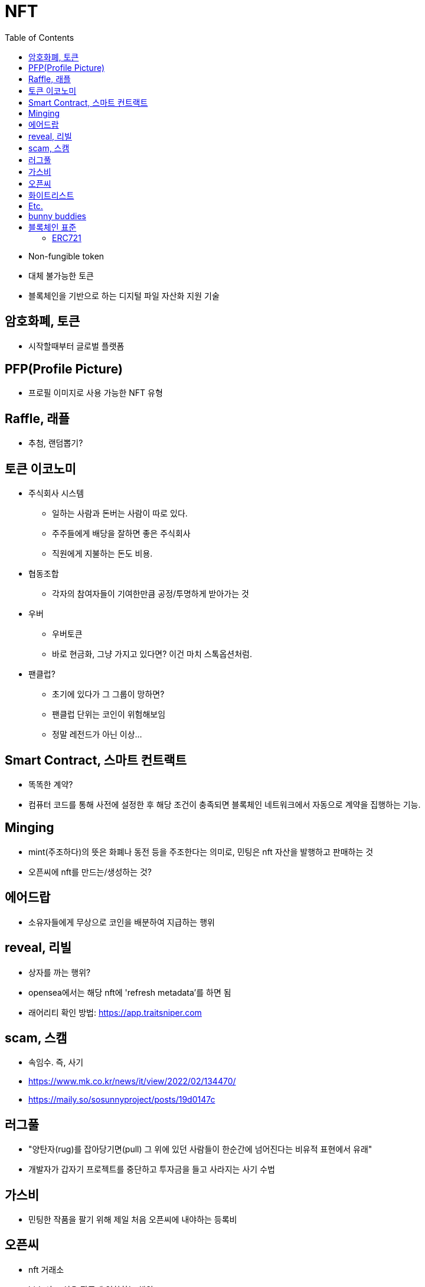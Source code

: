 = NFT
:toc:

* Non-fungible token
* 대체 불가능한 토큰
* 블록체인을 기반으로 하는 디지털 파일 자산화 지원 기술

== 암호화폐, 토큰

* 시작할때부터 글로벌 플랫폼 

== PFP(Profile Picture)

* 프로필 이미지로 사용 가능한 NFT 유형

== Raffle, 래플

* 추첨, 랜덤뽑기?

== 토큰 이코노미

* 주식회사 시스템
** 일하는 사람과 돈버는 사람이 따로 있다.
** 주주들에게 배당을 잘하면 좋은 주식회사
** 직원에게 지불하는 돈도 비용.
* 협동조합
** 각자의 참여자들이 기여한만큼 공정/투명하게 받아가는 것
* 우버
** 우버토큰
** 바로 현금화, 그냥 가지고 있다면? 이건 마치 스톡옵션처럼.
* 팬클럽?
** 초기에 있다가 그 그룹이 망하면?
** 팬클럽 단위는 코인이 위험해보임
** 정말 레전드가 아닌 이상...

== Smart Contract, 스마트 컨트랙트

* 똑똑한 계약?
* 컴퓨터 코드를 통해 사전에 설정한 후 해당 조건이 충족되면 블록체인 네트워크에서 자동으로 계약을 집행하는 기능.

== Minging

* mint(주조하다)의 뜻은 화폐나 동전 등을 주조한다는 의미로, 민팅은 nft 자산을 발행하고 판매하는 것
* 오픈씨에 nft를 만드는/생성하는 것?

== 에어드랍

* 소유자들에게 무상으로 코인을 배분하여 지급하는 행위

== reveal, 리빌

* 상자를 까는 행위?
* opensea에서는 해당 nft에 'refresh metadata'를 하면 됨
* 래어리티 확인 방법: https://app.traitsniper.com

== scam, 스캠

* 속임수. 즉, 사기
* https://www.mk.co.kr/news/it/view/2022/02/134470/
* https://maily.so/sosunnyproject/posts/19d0147c

== 러그풀

* "양탄자(rug)를 잡아당기면(pull) 그 위에 있던 사람들이 한순간에 넘어진다는 비유적 표현에서 유래"
* 개발자가 갑자기 프로젝트를 중단하고 투자금을 들고 사라지는 사기 수법

== 가스비

* 민팅한 작품을 팔기 위해 제일 처음 오픈씨에 내야하는 등록비

== 오픈씨

* nft 거래소
* bid, 사고 싶은 작품에 입찰하는 행위

== 화이트리스트

* 충성도 높은 고객..?

== Etc.

* 토큰 전환: https://bridge.orbitchain.io/

---

== bunny buddies

* 8888개 한정


LFG:: Let's *ucking go, 가즈아

AMA:: Ask me anything, 무엇이든 물어보세요

ERC:: Ethereum request for comment

---

== 블록체인 표준

* ERC20, ERC721, REC1155, IBC
* 스마트 컨트랙트를 통해 개발자는 NFT가 한번 생성되면 수정이 불가능한 공급 상한선을 미리 정하고 이를 영구적으로 유지할 수 있음
** 예를 들어 일반 아이템의 공급은 무한으로 유지하면서, 래어 아이템은 정해진 만큼만 생산되도록 강제할 수 있음
* 온체인(On-chain) 방식으로 인코딩하면 시간이 흘러도 변하지 않도록 강제할 수 있음.

[NOTE]
.온-체인(On-Chain)
====
블록체인 네트워크에서 기록된 거래 데이터. 온체인 상 거래정보는 모두 블록에 포함되며 기록된 거래는 영구적으로 삭제할 수 없다.
====

=== ERC721

* 크립토키티가 개적한 ERC721은 NFT의 최초 표준.
* erc721은 solidity로 구현하는 상속 가능한 스마트 계약 표준

[NOTE]
.솔리디티
====
계약 지향 프로그래밍 언어로 다양한 블록체인 플랫폼의 스마트 컨트랙트(Smart Contract) 작성 및 구현에 사용된다.
====
